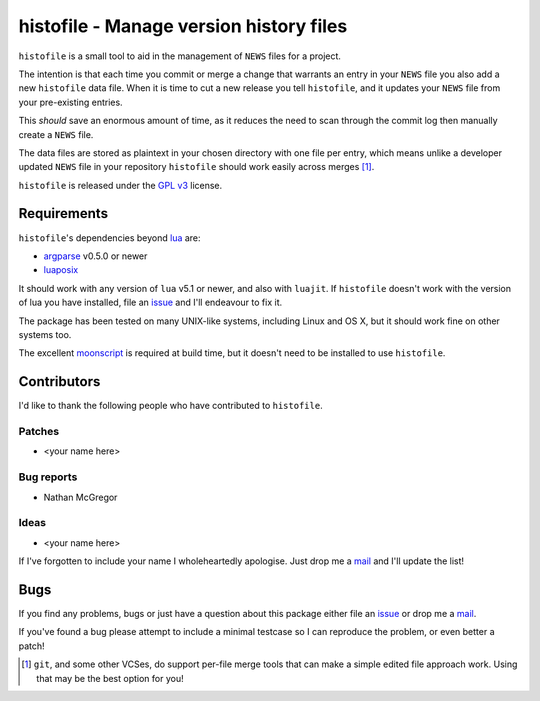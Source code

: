 histofile - Manage version history files
========================================

``histofile`` is a small tool to aid in the management of ``NEWS`` files for
a project.

The intention is that each time you commit or merge a change that warrants an
entry in your ``NEWS`` file you also add a new ``histofile`` data file.  When it
is time to cut a new release you tell ``histofile``, and it updates your
``NEWS`` file from your pre-existing entries.

This *should* save an enormous amount of time, as it reduces the need to scan
through the commit log then manually create a ``NEWS`` file.

The data files are stored as plaintext in your chosen directory with one file
per entry, which means unlike a developer updated ``NEWS`` file in your
repository ``histofile`` should work easily across merges [1]_.

``histofile`` is released under the `GPL v3`_ license.

Requirements
------------

``histofile``'s dependencies beyond lua_ are:

* argparse_ v0.5.0 or newer
* luaposix_

It should work with any version of ``lua`` v5.1 or newer, and also with
``luajit``.  If ``histofile`` doesn't work with the version of lua you have
installed, file an issue_ and I'll endeavour to fix it.

The package has been tested on many UNIX-like systems, including Linux and OS
X, but it should work fine on other systems too.

The excellent moonscript_ is required at build time, but it doesn't need to be
installed to use ``histofile``.

Contributors
------------

I'd like to thank the following people who have contributed to ``histofile``.

Patches
'''''''

* <your name here>

Bug reports
'''''''''''

* Nathan McGregor

Ideas
'''''

* <your name here>

If I've forgotten to include your name I wholeheartedly apologise.  Just drop me
a mail_ and I'll update the list!

Bugs
----

If you find any problems, bugs or just have a question about this package either
file an issue_ or drop me a mail_.

If you've found a bug please attempt to include a minimal testcase so I can
reproduce the problem, or even better a patch!

.. _GPL v3: http://www.gnu.org/licenses/
.. _lua: http://www.lua.org/
.. _argparse: https://github.com/mpeterv/argparse
.. _luaposix: http://wiki.alpinelinux.org/wiki/Luaposix
.. _moonscript: https://github.com/leafo/moonscript/
.. _issue: https://github.com/JNRowe/histofile/issues
.. _mail: jnrowe@gmail.com

.. [1] ``git``, and some other VCSes, do support per-file merge tools that can
   make a simple edited file approach work.  Using that may be the best option
   for you!
